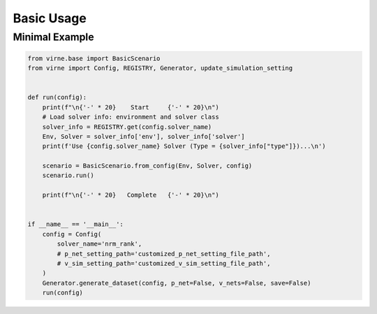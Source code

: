 Basic Usage
===========

Minimal Example
---------------

.. code:: python

    from virne.base import BasicScenario
    from virne import Config, REGISTRY, Generator, update_simulation_setting


    def run(config):
        print(f"\n{'-' * 20}    Start     {'-' * 20}\n")
        # Load solver info: environment and solver class
        solver_info = REGISTRY.get(config.solver_name)
        Env, Solver = solver_info['env'], solver_info['solver']
        print(f'Use {config.solver_name} Solver (Type = {solver_info["type"]})...\n')

        scenario = BasicScenario.from_config(Env, Solver, config)
        scenario.run()

        print(f"\n{'-' * 20}   Complete   {'-' * 20}\n")


    if __name__ == '__main__':
        config = Config(
            solver_name='nrm_rank',
            # p_net_setting_path='customized_p_net_setting_file_path',
            # v_sim_setting_path='customized_v_sim_setting_file_path',
        )
        Generator.generate_dataset(config, p_net=False, v_nets=False, save=False)
        run(config)